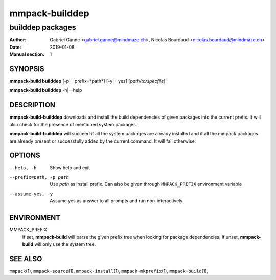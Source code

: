 ===============
mmpack-builddep
===============

-----------------
builddep packages
-----------------

:Author: Gabriel Ganne <gabriel.ganne@mindmaze.ch>,
         Nicolas Bourdaud <nicolas.bourdaud@mindmaze.ch>
:Date: 2019-01-08
:Manual section: 1

SYNOPSIS
========

**mmpack-build builddep** [-p|--prefix=*path*] [-y|--yes] [*path/to/specfile*]

**mmpack-build builddep** -h|--help

DESCRIPTION
===========
**mmpack-build-builddep** downloads and install the build dependencies of given
packages into the current prefix.
It will also check for the presence of mentioned system packages.

**mmpack-build-builddep** will succeed if all the system packages are already
installed and if all the mmpack packages are already present or successfully
added by the current command.
It will fail otherwise.


OPTIONS
=======

--help, -h
  Show help and exit

--prefix=path, -p path
  Use *path* as install prefix.
  Can also be given through ``MMPACK_PREFIX`` environment variable

--assume-yes, -y
  Assume yes as answer to all prompts and run non-interactively.

ENVIRONMENT
===========

MMPACK_PREFIX
  If set, **mmpack-build** will parse the given prefix tree when looking for
  package dependencies. If unset, **mmpack-build** will only use the system
  tree.


SEE ALSO
========
``mmpack``\(1),
``mmpack-source``\(1),
``mmpack-install``\(1),
``mmpack-mkprefix``\(1),
``mmpack-build``\(1),
